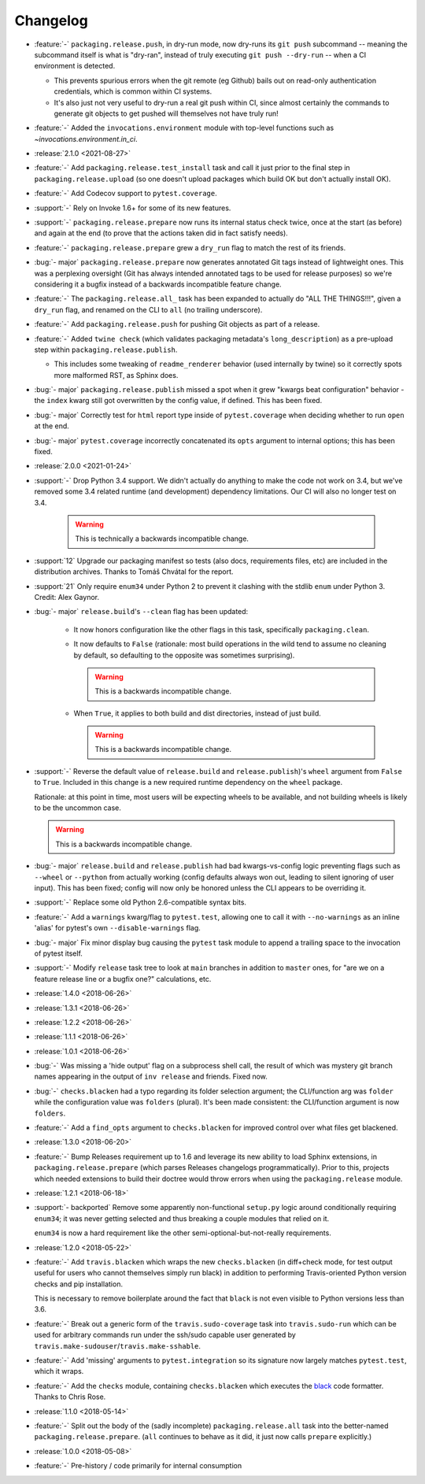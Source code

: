 =========
Changelog
=========

- :feature:`-` ``packaging.release.push``, in dry-run mode, now dry-runs its
  ``git push`` subcommand -- meaning the subcommand itself is what is
  "dry-ran", instead of truly executing ``git push --dry-run`` -- when a CI
  environment is detected.

  - This prevents spurious errors when the git remote (eg Github) bails out on
    read-only authentication credentials, which is common within CI systems.
  - It's also just not very useful to dry-run a real git push within CI, since
    almost certainly the commands to generate git objects to get pushed will
    themselves not have truly run!

- :feature:`-` Added the ``invocations.environment`` module with top-level
  functions such as `~invocations.environment.in_ci`.
- :release:`2.1.0 <2021-08-27>`
- :feature:`-` Add ``packaging.release.test_install`` task and call it just
  prior to the final step in ``packaging.release.upload`` (so one doesn't
  upload packages which build OK but don't actually install OK).
- :feature:`-` Add Codecov support to ``pytest.coverage``.
- :support:`-` Rely on Invoke 1.6+ for some of its new features.
- :support:`-` ``packaging.release.prepare`` now runs its internal status check
  twice, once at the start (as before) and again at the end (to prove that the
  actions taken did in fact satisfy needs).
- :feature:`-` ``packaging.release.prepare`` grew a ``dry_run`` flag to match
  the rest of its friends.
- :bug:`- major` ``packaging.release.prepare`` now generates annotated Git tags
  instead of lightweight ones. This was a perplexing oversight (Git has always
  intended annotated tags to be used for release purposes) so we're considering
  it a bugfix instead of a backwards incompatible feature change.
- :feature:`-` The ``packaging.release.all_`` task has been expanded to
  actually do "ALL THE THINGS!!!", given a ``dry_run`` flag, and renamed on the
  CLI to ``all`` (no trailing underscore).
- :feature:`-` Add ``packaging.release.push`` for pushing Git objects as part
  of a release.
- :feature:`-` Added ``twine check`` (which validates packaging metadata's
  ``long_description``) as a pre-upload step within
  ``packaging.release.publish``.

  - This includes some tweaking of ``readme_renderer`` behavior (used
    internally by twine) so it correctly spots more malformed RST, as Sphinx
    does.

- :bug:`- major` ``packaging.release.publish`` missed a spot when it grew
  "kwargs beat configuration" behavior - the ``index`` kwarg still got
  overwritten by the config value, if defined. This has been fixed.
- :bug:`- major` Correctly test for ``html`` report type inside of
  ``pytest.coverage`` when deciding whether to run ``open`` at the end.
- :bug:`- major` ``pytest.coverage`` incorrectly concatenated its ``opts``
  argument to internal options; this has been fixed.
- :release:`2.0.0 <2021-01-24>`
- :support:`-` Drop Python 3.4 support. We didn't actually do anything to make
  the code not work on 3.4, but we've removed some 3.4 related runtime (and
  development) dependency limitations. Our CI will also no longer test on 3.4.

    .. warning:: This is technically a backwards incompatible change.

- :support:`12` Upgrade our packaging manifest so tests (also docs,
  requirements files, etc) are included in the distribution archives. Thanks to
  Tomáš Chvátal for the report.
- :support:`21` Only require ``enum34`` under Python 2 to prevent it clashing
  with the stdlib ``enum`` under Python 3. Credit: Alex Gaynor.
- :bug:`- major` ``release.build``'s ``--clean`` flag has been updated:

    - It now honors configuration like the other flags in this task,
      specifically ``packaging.clean``.
    - It now defaults to ``False`` (rationale: most build operations in the
      wild tend to assume no cleaning by default, so defaulting to the opposite
      was sometimes surprising).

      .. warning:: This is a backwards incompatible change.

    - When ``True``, it applies to both build and dist directories, instead of
      just build.

      .. warning:: This is a backwards incompatible change.

- :support:`-` Reverse the default value of ``release.build`` and
  ``release.publish``)'s ``wheel`` argument from ``False`` to ``True``.
  Included in this change is a new required runtime dependency on the ``wheel``
  package.

  Rationale: at this point in time, most users will be expecting wheels to be
  available, and not building wheels is likely to be the uncommon case.

  .. warning:: This is a backwards incompatible change.

- :bug:`- major` ``release.build`` and ``release.publish`` had bad
  kwargs-vs-config logic preventing flags such as ``--wheel`` or ``--python``
  from actually working (config defaults always won out, leading to silent
  ignoring of user input). This has been fixed; config will now only be honored
  unless the CLI appears to be overriding it.
- :support:`-` Replace some old Python 2.6-compatible syntax bits.
- :feature:`-` Add a ``warnings`` kwarg/flag to ``pytest.test``, allowing one
  to call it with ``--no-warnings`` as an inline 'alias' for pytest's own
  ``--disable-warnings`` flag.
- :bug:`- major` Fix minor display bug causing the ``pytest`` task module to
  append a trailing space to the invocation of pytest itself.
- :support:`-` Modify ``release`` task tree to look at ``main`` branches
  in addition to ``master`` ones, for "are we on a feature release line or a
  bugfix one?" calculations, etc.
- :release:`1.4.0 <2018-06-26>`
- :release:`1.3.1 <2018-06-26>`
- :release:`1.2.2 <2018-06-26>`
- :release:`1.1.1 <2018-06-26>`
- :release:`1.0.1 <2018-06-26>`
- :bug:`-` Was missing a 'hide output' flag on a subprocess shell call, the
  result of which was mystery git branch names appearing in the output of
  ``inv release`` and friends. Fixed now.
- :bug:`-` ``checks.blacken`` had a typo regarding its folder selection
  argument; the CLI/function arg was ``folder`` while the configuration value
  was ``folders`` (plural). It's been made consistent: the CLI/function
  argument is now ``folders``.
- :feature:`-` Add a ``find_opts`` argument to ``checks.blacken`` for improved
  control over what files get blackened.
- :release:`1.3.0 <2018-06-20>`
- :feature:`-` Bump Releases requirement up to 1.6 and leverage its new ability
  to load Sphinx extensions, in ``packaging.release.prepare`` (which parses
  Releases changelogs programmatically). Prior to this, projects which needed
  extensions to build their doctree would throw errors when using the
  ``packaging.release`` module.
- :release:`1.2.1 <2018-06-18>`
- :support:`- backported` Remove some apparently non-functional ``setup.py``
  logic around conditionally requiring ``enum34``; it was never getting
  selected and thus breaking a couple modules that relied on it.

  ``enum34`` is now a hard requirement like the other
  semi-optional-but-not-really requirements.
- :release:`1.2.0 <2018-05-22>`
- :feature:`-` Add ``travis.blacken`` which wraps the new ``checks.blacken``
  (in diff+check mode, for test output useful for users who cannot themselves
  simply run black) in addition to performing Travis-oriented Python version
  checks and pip installation.

  This is necessary to remove boilerplate around the fact that ``black`` is not
  even visible to Python versions less than 3.6.
- :feature:`-` Break out a generic form of the ``travis.sudo-coverage`` task
  into ``travis.sudo-run`` which can be used for arbitrary commands run under
  the ssh/sudo capable user generated by
  ``travis.make-sudouser``/``travis.make-sshable``.
- :feature:`-` Add 'missing' arguments to ``pytest.integration`` so its
  signature now largely matches ``pytest.test``, which it wraps.
- :feature:`-` Add the ``checks`` module, containing ``checks.blacken`` which
  executes the `black <https://github.com/ambv/black>`_ code formatter. Thanks
  to Chris Rose.
- :release:`1.1.0 <2018-05-14>`
- :feature:`-` Split out the body of the (sadly incomplete)
  ``packaging.release.all`` task into the better-named
  ``packaging.release.prepare``. (``all`` continues to behave as it did, it
  just now calls ``prepare`` explicitly.)
- :release:`1.0.0 <2018-05-08>`
- :feature:`-` Pre-history / code primarily for internal consumption
